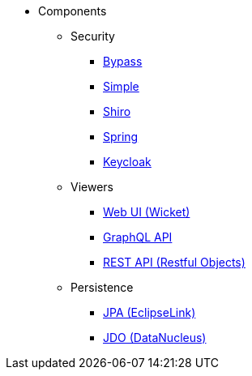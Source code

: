 
:Notice: Licensed to the Apache Software Foundation (ASF) under one or more contributor license agreements. See the NOTICE file distributed with this work for additional information regarding copyright ownership. The ASF licenses this file to you under the Apache License, Version 2.0 (the "License"); you may not use this file except in compliance with the License. You may obtain a copy of the License at. http://www.apache.org/licenses/LICENSE-2.0 . Unless required by applicable law or agreed to in writing, software distributed under the License is distributed on an "AS IS" BASIS, WITHOUT WARRANTIES OR  CONDITIONS OF ANY KIND, either express or implied. See the License for the specific language governing permissions and limitations under the License.

* Components

** Security

*** xref:security:bypass:about.adoc[Bypass]
*** xref:security:simple:about.adoc[Simple]
*** xref:security:shiro:about.adoc[Shiro]
*** xref:security:spring:about.adoc[Spring]
*** xref:security:keycloak:about.adoc[Keycloak]

** Viewers

*** xref:vw:ROOT:about.adoc[Web UI (Wicket)]
*** xref:gqlv:ROOT:about.adoc[GraphQL API]
*** xref:vro:ROOT:about.adoc[REST API (Restful Objects)]

** Persistence

*** xref:pjpa:ROOT:about.adoc[JPA (EclipseLink)]
*** xref:pjdo:ROOT:about.adoc[JDO (DataNucleus)]

